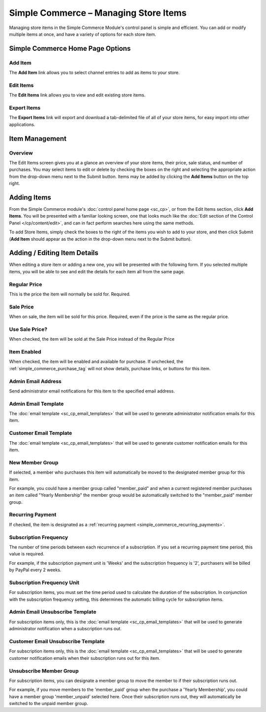 Simple Commerce – Managing Store Items
======================================

Managing store items in the Simple Commerce Module's control panel is
simple and efficient. You can add or modify multiple items at once, and
have a variety of options for each store item.

Simple Commerce Home Page Options
---------------------------------

|Simple Commerce Items|

Add Item
~~~~~~~~

The **Add Item** link allows you to select channel entries to add as
items to your store.

Edit Items
~~~~~~~~~~

The **Edit Items** link allows you to view and edit existing store
items.

Export Items
~~~~~~~~~~~~

The **Export Items** link will export and download a tab-delimited file
of all of your store items, for easy import into other applications.

Item Management
---------------

|Simple Commerce Item Management|

Overview
~~~~~~~~

The Edit Items screen gives you at a glance an overview of your store
items, their price, sale status, and number of purchases. You may select
items to edit or delete by checking the boxes on the right and selecting
the appropriate action from the drop-down menu next to the Submit
button. Items may be added by clicking the **Add Items** button on the
top right.

Adding Items
------------

From the Simple Commerce module's :doc:`control panel home page
<sc_cp>`, or from the Edit Items section, click **Add Items**. You will
be presented with a familiar looking screen, one that looks much like
the :doc:`Edit section of the Control Panel </cp/content/edit>`, and can
in fact perform searches here using the same methods.

To add Store Items, simply check the boxes to the right of the items you
wish to add to your store, and then click Submit (**Add Item** should
appear as the action in the drop-down menu next to the Submit button).

Adding / Editing Item Details
-----------------------------

When editing a store item or adding a new one, you will be presented
with the following form. If you selected multiple items, you will be
able to see and edit the details for each item all from the same page.

|Simple Commerce Add Item|

Regular Price
~~~~~~~~~~~~~

This is the price the item will normally be sold for. Required.

Sale Price
~~~~~~~~~~

When on sale, the item will be sold for this price. Required, even if
the price is the same as the regular price.

Use Sale Price?
~~~~~~~~~~~~~~~

When checked, the item will be sold at the Sale Price instead of the
Regular Price

Item Enabled
~~~~~~~~~~~~

When checked, the item will be enabled and available for purchase. If
unchecked, the :ref:`simple_commerce_purchase_tag` will
not show details, purchase links, or buttons for this item.

Admin Email Address
~~~~~~~~~~~~~~~~~~~

Send administrator email notifications for this item to the specified
email address.

Admin Email Template
~~~~~~~~~~~~~~~~~~~~

The :doc:`email template <sc_cp_email_templates>` that will be used to
generate administrator notification emails for this item.

Customer Email Template
~~~~~~~~~~~~~~~~~~~~~~~

The :doc:`email template <sc_cp_email_templates>` that will be used to
generate customer notification emails for this item.

New Member Group
~~~~~~~~~~~~~~~~

If selected, a member who purchases this item will automatically be
moved to the designated member group for this item.

For example, you could have a member group called "member\_paid" and
when a current registered member purchases an item called "Yearly
Membership" the member group would be automatically switched to the
"member\_paid" member group.

Recurring Payment
~~~~~~~~~~~~~~~~~

If checked, the item is designated as a :ref:`recurring
payment <simple_commerce_recurring_payments>`.

Subscription Frequency
~~~~~~~~~~~~~~~~~~~~~~

The number of time periods between each recurrence of a subscription. If
you set a recurring payment time period, this value is required.

For example, if the subscription payment unit is 'Weeks' and the
subscription frequency is '2', purchasers will be billed by PayPal every
2 weeks.

Subscription Frequency Unit
~~~~~~~~~~~~~~~~~~~~~~~~~~~

For subscription items, you must set the time period used to calculate
the duration of the subscription. In conjunction with the subscription
frequency setting, this determines the automatic billing cycle for
subscription items.

Admin Email Unsubscribe Template
~~~~~~~~~~~~~~~~~~~~~~~~~~~~~~~~

For subscription items only, this is the :doc:`email
template <sc_cp_email_templates>` that will be used to generate
administrator notification when a subscription runs out.

Customer Email Unsubscribe Template
~~~~~~~~~~~~~~~~~~~~~~~~~~~~~~~~~~~

For subscription items only, this is the :doc:`email
template <sc_cp_email_templates>` that will be used to generate
customer notification emails when their subscription runs out for this
item.

Unsubscribe Member Group
~~~~~~~~~~~~~~~~~~~~~~~~

For subscription items, you can designate a member group to move the
member to if their subscription runs out.

For example, if you move members to the 'member\_paid' group when the
purchase a 'Yearly Membership', you could have a member group
'member\_unpaid' selected here. Once their subscription runs out, they
will automatically be switched to the unpaid member group.

.. |Simple Commerce Items| image:: ../../images/sc_cp_items.png
.. |Simple Commerce Item Management| image:: ../../images/sc_store_items.png
.. |Simple Commerce Add Item| image:: ../../images/sc_add_item.png
